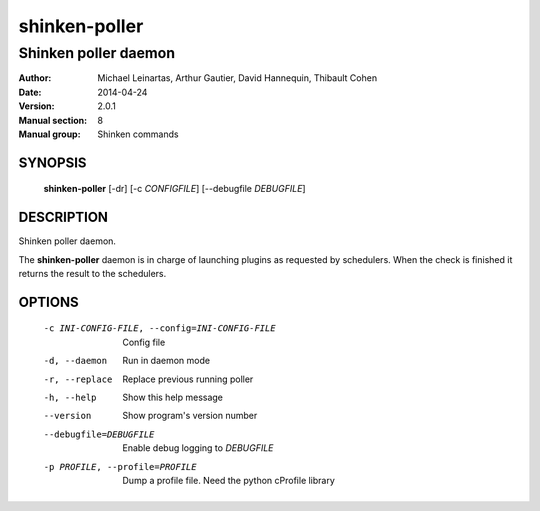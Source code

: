 ==============
shinken-poller
==============

---------------------
Shinken poller daemon
---------------------

:Author:            Michael Leinartas,
                    Arthur Gautier,
                    David Hannequin,
                    Thibault Cohen
:Date:              2014-04-24
:Version:           2.0.1
:Manual section:    8
:Manual group:      Shinken commands


SYNOPSIS
========

  **shinken-poller** [-dr] [-c *CONFIGFILE*] [--debugfile *DEBUGFILE*]

DESCRIPTION
===========

Shinken poller daemon.

The **shinken-poller** daemon is in charge of launching plugins as requested by schedulers. When the check is finished it returns the result to the schedulers.

OPTIONS
=======

  -c INI-CONFIG-FILE, --config=INI-CONFIG-FILE  Config file
  -d, --daemon                                  Run in daemon mode
  -r, --replace                                 Replace previous running poller
  -h, --help                                    Show this help message
  --version                                     Show program's version number 
  --debugfile=DEBUGFILE                         Enable debug logging to *DEBUGFILE*
  -p PROFILE, --profile=PROFILE                 Dump a profile file. Need the python cProfile library

